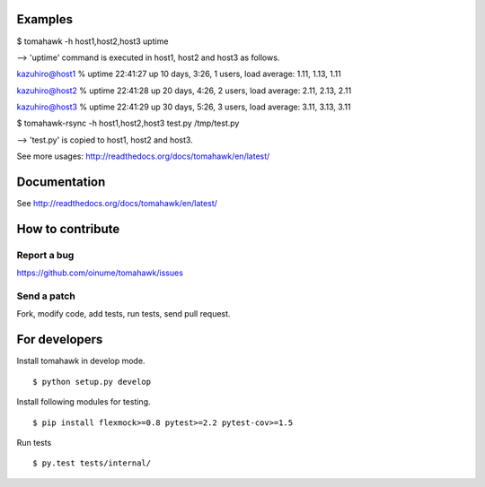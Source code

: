 .. -*- restructuredtext -*-

.. image:: https://api.travis-ci.org/oinume/tomahawk.png?branch=hotfix/0.7
    :alt: Build status

.. image:: https://pypip.in/d/tomahawk/badge.png
    :alt: Downloads

Examples
========

$ tomahawk -h host1,host2,host3 uptime

--> 'uptime' command is executed in host1, host2 and host3 as follows.

kazuhiro@host1 % uptime
22:41:27 up 10 days,  3:26,  1 users,  load average: 1.11, 1.13, 1.11 

kazuhiro@host2 % uptime
22:41:28 up 20 days,  4:26,  2 users,  load average: 2.11, 2.13, 2.11 

kazuhiro@host3 % uptime
22:41:29 up 30 days,  5:26,  3 users,  load average: 3.11, 3.13, 3.11 

$ tomahawk-rsync -h host1,host2,host3 test.py /tmp/test.py

--> 'test.py' is copied to host1, host2 and host3.

See more usages: http://readthedocs.org/docs/tomahawk/en/latest/

Documentation
=============
See http://readthedocs.org/docs/tomahawk/en/latest/

How to contribute
=================

Report a bug
------------
https://github.com/oinume/tomahawk/issues

Send a patch
------------
Fork, modify code, add tests, run tests, send pull request.


For developers
==============
Install tomahawk in develop mode. ::

  $ python setup.py develop

Install following modules for testing. ::

  $ pip install flexmock>=0.8 pytest>=2.2 pytest-cov>=1.5

Run tests ::

  $ py.test tests/internal/
